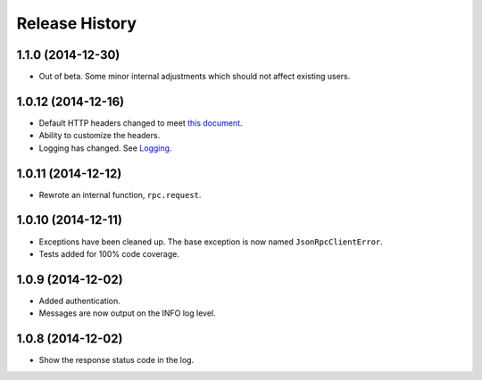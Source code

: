 Release History
---------------

1.1.0 (2014-12-30)
^^^^^^^^^^^^^^^^^^

- Out of beta. Some minor internal adjustments which should not affect existing
  users.

1.0.12 (2014-12-16)
^^^^^^^^^^^^^^^^^^^

- Default HTTP headers changed to meet `this document
  <http://www.simple-is-better.org/json-rpc/transport_http.html#post-request>`_.
- Ability to customize the headers.
- Logging has changed. See `Logging
  <https://jsonrpcclient.readthedocs.org/#logging>`_.

1.0.11 (2014-12-12)
^^^^^^^^^^^^^^^^^^^

- Rewrote an internal function, ``rpc.request``.

1.0.10 (2014-12-11)
^^^^^^^^^^^^^^^^^^^

- Exceptions have been cleaned up. The base exception is now named
  ``JsonRpcClientError``.
- Tests added for 100% code coverage.

1.0.9 (2014-12-02)
^^^^^^^^^^^^^^^^^^^

- Added authentication.
- Messages are now output on the INFO log level.

1.0.8 (2014-12-02)
^^^^^^^^^^^^^^^^^^^

- Show the response status code in the log.
